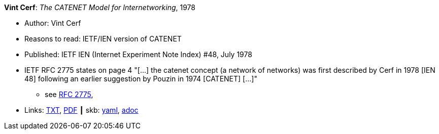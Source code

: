 //
// This file was generated by SKB-Dashboard, task 'lib-yaml2src'
// - on Wednesday November  7 at 00:23:13
// - skb-dashboard: https://www.github.com/vdmeer/skb-dashboard
//

*Vint Cerf*: _The CATENET Model for Internetworking_, 1978

* Author: Vint Cerf
* Reasons to read: IETF/IEN version of CATENET
* Published: IETF IEN (Internet Experiment Note Index) #48, July 1978
* IETF RFC 2775 states on page 4 "[...] the catenet concept (a network of networks) was first described by Cerf in 1978 [IEN 48] following an earlier suggestion by Pouzin in 1974 [CATENET] [...]"
  ** see link:https://www.rfc-editor.org/rfc/pdfrfc/rfc2775.txt.pdf[RFC 2775],
* Links:
      link:https://www.ietf.org/rfc/ien/ien48.txt[TXT],
      link:https://www.rfc-editor.org/ien/scanned/ien48.pdf[PDF]
    ┃ skb:
        https://github.com/vdmeer/skb/tree/master/data/library/standard/ietf/cerf-ien48-1978.yaml[yaml],
        https://github.com/vdmeer/skb/tree/master/data/library/standard/ietf/cerf-ien48-1978.adoc[adoc]

